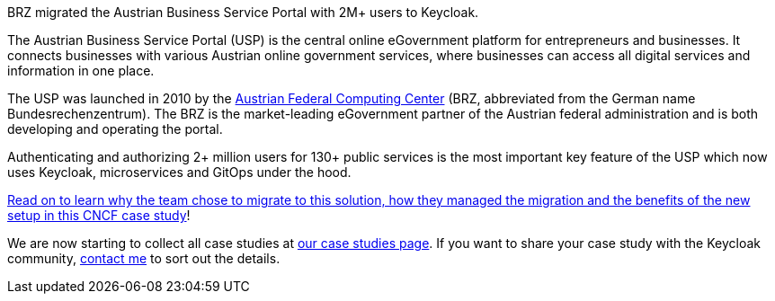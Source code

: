 :title: BRZ Keycloak case study published
:date: 2025-08-05
:publish: true
:author: Alexander Schwartz
:summary: BRZ migrated the Austrian Business Service Portal with 2M+ users to Keycloak.
:preview: opentalk.jpg

BRZ migrated the Austrian Business Service Portal with 2M+ users to Keycloak.

The Austrian Business Service Portal (USP) is the central online eGovernment platform for entrepreneurs and businesses. It connects businesses with various Austrian online government services, where businesses can access all digital services and information in one place.

The USP was launched in 2010 by the https://www.brz.gv.at/en/[Austrian Federal Computing Center] (BRZ, abbreviated from the German name Bundesrechenzentrum). The BRZ is the market-leading eGovernment partner of the Austrian federal administration and is both developing and operating the portal.

Authenticating and authorizing 2+ million users for 130+ public services is the most important key feature of the USP which now uses Keycloak, microservices and GitOps under the hood.

https://www.cncf.io/case-studies/brz-migrated-the-austrian-business-service-portal-with-2m-users-to-keycloak/[Read on to learn why the team chose to migrate to this solution, how they managed the migration and the benefits of the new setup in this CNCF case study]!

We are now starting to collect all case studies at link:${links.casestudies}[our case studies page].
If you want to share your case study with the Keycloak community, https://github.com/ahus1[contact me] to sort out the details.